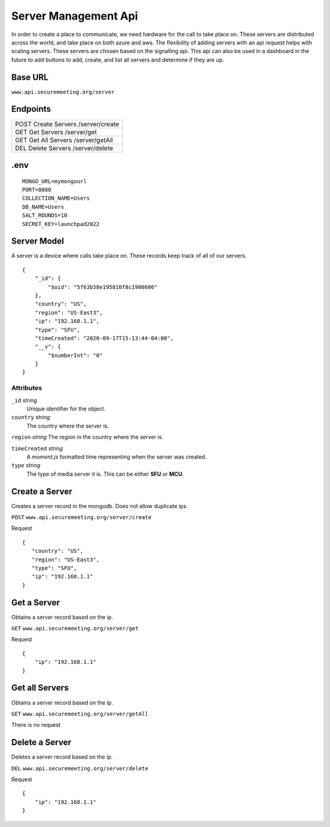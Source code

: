 Server Management Api
+++++++++++++++++++++

In order to create a place to communicate, we need hardware for the call to take place on.
These servers are distributed across the world, and take place on both azure and aws. 
The flexibility of adding servers with an api request helps with scaling servers. These 
servers are chosen based on the signalling api. This api can also be used in a dashboard
in the future to add buttons to add, create, and list all servers and determine if they are up.

Base URL
^^^^^^^^

``www.api.securemeeting.org/server``   

Endpoints
^^^^^^^^^
+---------+---------+------------------------+
| POST   Create Servers     /server/create   |
+---------+---------+------------------------+
| GET    Get Servers        /server/get      |
+---------+---------+------------------------+
| GET    Get All Servers    /server/getAll   |
+---------+---------+------------------------+
| DEL    Delete Servers     /server/delete   |
+---------+---------+------------------------+

.env
^^^^^^^^^^

::

  MONGO_URL=mymongourl
  PORT=8080
  COLLECTION_NAME=Users
  DB_NAME=Users
  SALT_ROUNDS=10
  SECRET_KEY=launchpad2022

Server Model
^^^^^^^^^^^^

A server is a device where calls take place on. These records keep track of all of our servers.

::

  {
      "_id": {
          "$oid": "5f63b58e195810f8c1908606"
      },
      "country": "US",
      "region": "US-East3",
      "ip": "192.168.1.1",
      "type": "SFU",
      "timeCreated": "2020-09-17T15:13:44-04:00",
      "__v": {
          "$numberInt": "0"
      }
  }


Attributes
""""""""""
``_id`` *string*
  Unique identifier for the object.

``country`` *string*
  The country where the server is.

``region`` *string*
The region in the country where the server is.

``timeCreated`` *string*
  A *moment.js* formatted time representing when the server was created.

``type`` *string*
  The type of media server it is. This can be either **SFU** or **MCU**.


Create a Server
^^^^^^^^^^^^^^^

Creates a server record in the mongodb. Does not allow duplicate ips.

``POST`` ``www.api.securemeeting.org/server/create``

Request
::

 {
    "country": "US",
    "region": "US-East3",
    "type": "SFU",
    "ip": "192.168.1.1"
 }


Get a Server
^^^^^^^^^^^^

Obtains a server record based on the ip.

``GET`` ``www.api.securemeeting.org/server/get``

Request
::

  {
      "ip": "192.168.1.1"
  }

Get all Servers
^^^^^^^^^^^^^^^

Obtains a server record based on the ip.

``GET`` ``www.api.securemeeting.org/server/getAll``

There is no request

Delete a Server
^^^^^^^^^^^^^^^

Deletes a server record based on the ip.

``DEL`` ``www.api.securemeeting.org/server/delete``

Request
::

  {
      "ip": "192.168.1.1"
  }


